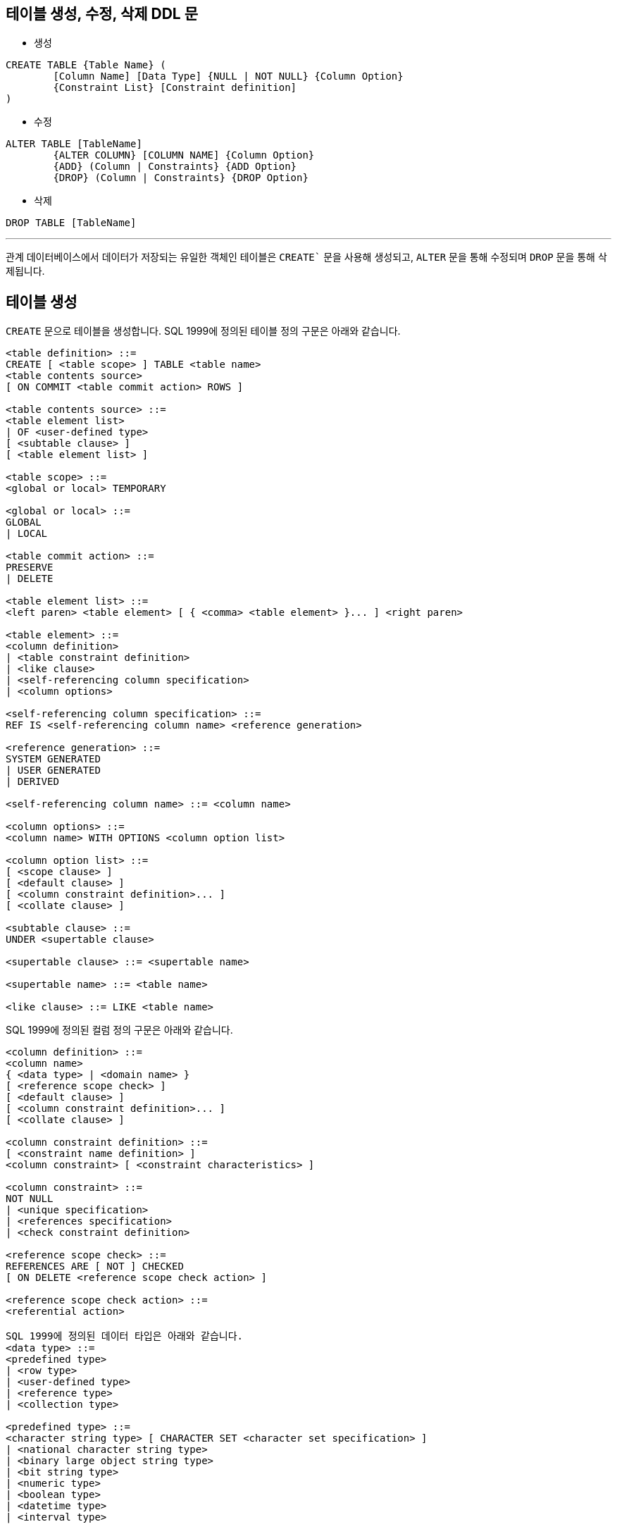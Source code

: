 == 테이블 생성, 수정, 삭제 DDL 문

* 생성

[source, sql]
----
CREATE TABLE {Table Name} (
	[Column Name] [Data Type] {NULL | NOT NULL} {Column Option}
	{Constraint List} [Constraint definition]
)
----
* 수정

[source, sql]
----
ALTER TABLE [TableName] 
	{ALTER COLUMN} [COLUMN NAME] {Column Option}
	{ADD} (Column | Constraints} {ADD Option}
	{DROP} (Column | Constraints} {DROP Option}
----

* 삭제

[source, sql]
----
DROP TABLE [TableName]
----

---

관계 데이터베이스에서 데이터가 저장되는 유일한 객체인 테이블은 `CREATE`` 문을 사용해 생성되고, `ALTER` 문을 통해 수정되며 `DROP` 문을 통해 삭제됩니다.

== 테이블 생성

`CREATE` 문으로 테이블을 생성합니다. SQL 1999에 정의된 테이블 정의 구문은 아래와 같습니다.

[source, sql]
----
<table definition> ::=
CREATE [ <table scope> ] TABLE <table name>
<table contents source>
[ ON COMMIT <table commit action> ROWS ]

<table contents source> ::=
<table element list>
| OF <user-defined type>
[ <subtable clause> ]
[ <table element list> ]

<table scope> ::=
<global or local> TEMPORARY

<global or local> ::=
GLOBAL
| LOCAL

<table commit action> ::=
PRESERVE
| DELETE

<table element list> ::=
<left paren> <table element> [ { <comma> <table element> }... ] <right paren>

<table element> ::=
<column definition>
| <table constraint definition>
| <like clause>
| <self-referencing column specification>
| <column options>

<self-referencing column specification> ::=
REF IS <self-referencing column name> <reference generation>

<reference generation> ::=
SYSTEM GENERATED
| USER GENERATED
| DERIVED

<self-referencing column name> ::= <column name>

<column options> ::=
<column name> WITH OPTIONS <column option list>

<column option list> ::=
[ <scope clause> ]
[ <default clause> ]
[ <column constraint definition>... ]
[ <collate clause> ]

<subtable clause> ::=
UNDER <supertable clause>

<supertable clause> ::= <supertable name>

<supertable name> ::= <table name>

<like clause> ::= LIKE <table name>
----

SQL 1999에 정의된 컬럼 정의 구문은 아래와 같습니다.

[source, sql]
----
<column definition> ::=
<column name>
{ <data type> | <domain name> }
[ <reference scope check> ]
[ <default clause> ]
[ <column constraint definition>... ]
[ <collate clause> ]

<column constraint definition> ::=
[ <constraint name definition> ]
<column constraint> [ <constraint characteristics> ]

<column constraint> ::=
NOT NULL
| <unique specification>
| <references specification>
| <check constraint definition>

<reference scope check> ::=
REFERENCES ARE [ NOT ] CHECKED
[ ON DELETE <reference scope check action> ]

<reference scope check action> ::=
<referential action>

SQL 1999에 정의된 데이터 타입은 아래와 같습니다.
<data type> ::=
<predefined type>
| <row type>
| <user-defined type>
| <reference type>
| <collection type>

<predefined type> ::=
<character string type> [ CHARACTER SET <character set specification> ]
| <national character string type>
| <binary large object string type>
| <bit string type>
| <numeric type>
| <boolean type>
| <datetime type>
| <interval type>

<character string type> ::=
CHARACTER [ <left paren> <length> <right paren> ]
| CHAR [ <left paren> <length> <right paren> ]
| CHARACTER VARYING <left paren> <length> <right paren>
| CHAR VARYING <left paren> <length> <right paren>
| VARCHAR <left paren> <length> <right paren>
| CHARACTER LARGE OBJECT [ <left paren> <large object length> <right paren> ]
| CHAR LARGE OBJECT [ <left paren> <large object length> <right paren> ]
| CLOB [ <left paren> <large object length> <right paren> ]

<national character string type> ::=
NATIONAL CHARACTER [ <left paren> <length> <right paren> ]
| NATIONAL CHAR [ <left paren> <length> <right paren> ]
| NCHAR [ <left paren> <length> <right paren> ]
| NATIONAL CHARACTER VARYING <left paren> <length> <right paren>
| NATIONAL CHAR VARYING <left paren> <length> <right paren>
| NCHAR VARYING <left paren> <length> <right paren>
| NATIONAL CHARACTER LARGE OBJECT [ <left paren> <large object length> <right paren> ]
| NCHAR LARGE OBJECT [ <left paren> <large object length> <right paren> ]
| NCLOB [ <left paren> <large object length> <right paren> ]

<binary large object string type> ::=
BINARY LARGE OBJECT [ <left paren> <large object length> <right paren> ]
| BLOB [ <left paren> <large object length> <right paren> ]

<bit string type> ::=
BIT [ <left paren> <length> <right paren> ]
| BIT VARYING <left paren> <length> <right paren>

<numeric type> ::=
<exact numeric type>
| <approximate numeric type>

<exact numeric type> ::=
NUMERIC [ <left paren> <precision> [ <comma> <scale> ] <right paren> ]
| DECIMAL [ <left paren> <precision> [ <comma> <scale> ] <right paren> ]
| DEC [ <left paren> <precision> [ <comma> <scale> ] <right paren> ]
| INTEGER
| INT
| SMALLINT

<approximate numeric type> ::=
FLOAT [ <left paren> <precision> <right paren> ]
| REAL
| DOUBLE PRECISION

<length> ::= <unsigned integer>

<large object length> ::=
<unsigned integer> [ <multiplier> ]
| <large object length token>

<precision> ::= <unsigned integer>

<scale> ::= <unsigned integer>

<boolean type> ::= BOOLEAN

<datetime type> ::=
DATE
| TIME [ <left paren> <time precision> <right paren> ]
[ <with or without time zone> ]
| TIMESTAMP [ <left paren> <timestamp precision> <right paren> ]
[ <with or without time zone> ]

<with or without time zone> ::=
WITH TIME ZONE
| WITHOUT TIME ZONE

<time precision> ::= <time fractional seconds precision>

<timestamp precision> ::= <time fractional seconds precision>

<time fractional seconds precision> ::= <unsigned integer>

<interval type> ::= INTERVAL <interval qualifier>

<row type> ::=
ROW <row type body>

<row type body> ::=
<left paren>
<field definition> [ { <comma> <field definition> }... ]
<right paren>

<reference type> ::=
REF <left paren> <referenced type> <right paren>
[ <scope clause> ]

<scope clause> ::=
SCOPE <table name>

<referenced type> ::= <user-defined type>

<user-defined type> ::= <user-defined type name>

<collection type> ::=
<data type> <array specification>

<array specification> ::=
<collection type constructor>
<left bracket or trigraph> <unsigned integer> <right bracket or trigraph>

<collection type constructor> ::=
ARRAY
----

테이블에 투플을 삽입할 때 컬럼에 값이 삽입되지 않을 때 기본 값을 지정하는 DEFAULT의 SQL 1999 정의 구문은 아래와 같습니다.

[source, sql]
----
<default clause> ::=
DEFAULT <default option>

<default option> ::=
<literal>
| <datetime value function>
| USER
| CURRENT_USER
| CURRENT_ROLE
| SESSION_USER
| SYSTEM_USER
| CURRENT_PATH
| <implicitly typed value specification>
----

테이블에서 개체  무결성을 정의하는 제약조건의 SQL 1999 정의 구문은 아래와 같습니다.

[source, sql]
----
<table constraint definition> ::=
[ <constraint name definition> ]
<table constraint> [ <constraint characteristics> ]

<table constraint> ::=
<unique constraint definition>
| <referential constraint definition>
| <check constraint definition>
----

컬럼에 삽입되는 데이터의 유일성을 지정하는 UNIQUE의 SQL 1999 정의 구문은 아래와 같습니다. UNIQUE로 지정된 컬럼에는 같은 값이 삽입될 수 없습니다.

[source, sql]
----
<unique constraint definition> ::=
<unique specification> <left paren> <unique column list> <right paren>
| UNIQUE ( VALUE )
<unique specification> ::=
UNIQUE
| PRIMARY KEY
<unique column list> ::= <column name list>
----

참조 무결성을 지원하는 제약조건의 SQL 1999 정의 구문은 아래와 같습니다.

[source, sql]
----
<referential constraint definition> ::=
FOREIGN KEY <left paren> <referencing columns> <right paren>
<references specification>

<references specification> ::=
REFERENCES <referenced table and columns>
[ MATCH <match type> ]
[ <referential triggered action> ]

<match type> ::=
FULL
| PARTIAL
| SIMPLE

<referencing columns> ::=
<reference column list>

<referenced table and columns> ::=
<table name> [ <left paren> <reference column list> <right paren> ]

<reference column list> ::= <column name list>

<referential triggered action> ::=
<update rule> [ <delete rule> ]
| <delete rule> [ <update rule> ]

<update rule> ::= ON UPDATE <referential action>

<delete rule> ::= ON DELETE <referential action>

<referential action> ::=
CASCADE
| SET NULL
| SET DEFAULT
| RESTRICT
| NO ACTION
----

투플의 컬럼에 삽입될 수 있는 데이터를 제한하는 CHECK 제약조건의 SQL 1999 정의 구문은 아래와 같습니다.

[source, sql]
----
<check constraint definition> ::=
CHECK <left paren> <search condition> <right paren>
----

=== 테이블 생성 예제 (MySQL)

아래와 같은 릴레이션 스키마를 가진 릴레이션이 있을 때, 

_Category(CategoryNo: Integer, CategoryName: String) +
Product(ProductNo: Integer, SerialKey: String, ProductName: String, Price: Integer, State: String, Detail: String, Stock: Integer, TaxRate: Integer, CategoryNo: Integer)_

Category 테이블은 아래와 같이 생성할 수 있습니다. 아래와 같이 생성하면 기본 키가 없는 테이블이 생성됩니다.

[source, sql]
----
CREATE TABLE Category (
    CategoryNo		int,
    CategoryName	nvarchar(20)
);
----

아래와 같이 CategoryNo 컬럼에 기본 키를 지정할 수 있습니다.

[source, sql]
----
CREATE TABLE Category (
	CategoryNo		int		PRIMARY KEY,
	CategoryName	nvarchar(20)
);
----

아래와 같이 기본 키를 지정할 수도 있습니다.

[source, sql]
----
CREATE TABLE Category (
    CategoryNo	int,
    CategoryName	nvarchar(20),
    
    CONSTRAINT pk_Category PRIMARY KEY(CategoryNo)
);
----

기본 키가 ProductNo인 Product 테이블을 생성하는 SQL 구문은 아래와 같이 작성할 수 있습니다. 

[source, sql]
----
CREATE TABLE Product (
	ProductNo 	int, 
	SerialKey	char(12),
	ProductName	nvarchar(30),
	Price		int,
	State		nvarchar(4),
	Detail		text,
	Stock		int,
	TaxRate		int,
	CategoryNo	int,
    
	CONSTRAINT pk_Product PRIMARY KEY(ProductNo)
);
----

아래와 같이 SeriakKey 컬럼에 유일한 값이 저장되도록 설정할 수 있습니다.

[source, sql]
----
CREATE TABLE Product (
	ProductNo 	int, 
    SerialKey	char(12)		UNIQUE,
    ProductName	nvarchar(30),
    Price		int,
    State		nvarchar(4),
    Detail		text,
    Stock		int,
    TaxRate		int,
    CategoryNo	int,
    
    CONSTRAINT pk_Product PRIMARY KEY(ProductNo)
);
----

아래와 같이 UNIQUE 제약조건을 지정할 수도 있습니다.

[source, sql]
----
CREATE TABLE Product (
	ProductNo 	int, 
   	SerialKey	char(12),
    ProductName	nvarchar(30),
   	Price		int,
   	State		nvarchar(4),
    Detail		text,
    Stock		int,
    TaxRate		int,
    CategoryNo	int,
    
    CONSTRAINT pk_Product PRIMARY KEY(ProductNo),
	CONSTRAINT uq_ProductSerial UNIQUE(SerialKey)
);
----

아래 쿼리는 SerialKey, ProductName, Price, State, Stock, TaxRate 컬럼에 NULL을 허용하지 않도록 지정합니다.

[source, sql]
----
CREATE TABLE Product (
	ProductNo 	int, 
   	SerialKey	char(12)		NOT NULL,
   	ProductName	nvarchar(30)	NOT NULL,
   	Price		int		NOT NULL,
   	State		nvarchar(4)	NOT NULL,
   	Detail		text,
   	Stock		int		NOT NULL,
   	TaxRate		int		NOT NULL,
   	CategoryNo	int,
    
   	CONSTRAINT pk_Product PRIMARY KEY(ProductNo),
   	CONSTRAINT uq_ProductSerial UNIQUE(SerialKey)
);
----

아래 쿼리는 Product 테이블에 투플이 삽입되면서 Stock 컬럼에 데이터가 지정되지 않았을 때 기본 값으로 0을 지정합니다.

[source, sql]
----
CREATE TABLE Product (
	ProductNo 	int, 
   	SerialKey	char(12)		NOT NULL,
   	ProductName	nvarchar(30)	NOT NULL,
   	Price		int		NOT NULL,
   	State		nvarchar(4)	NOT NULL,
   	Detail		text,
   	Stock		int		DEFAULT 0,
   	TaxRate		int		NOT NULL,
   	CategoryNo	int,
    
   	CONSTRAINT pk_Product PRIMARY KEY(ProductNo),
   	CONSTRAINT uq_ProductSerial UNIQUE(SerialKey)
);
----

State 컬럼에 저장될 수 있는 데이터를 ‘신상’, ‘중고’, ‘반품’, ‘전시’로 제한하며 Product 테이블을 생성합니다.
CREATE TABLE Product (
	ProductNo 	int, 
   	SerialKey	char(12)		NOT NULL,
   	ProductName	nvarchar(30)	NOT NULL,
    	Price		int		NOT NULL,
    	State		nvarchar(4)	NOT NULL CHECK (State IN (‘신상’,’중고’,’전시’));
    	Detail		text,
    	Stock		int		DEFAULT 0,
    	TaxRate		int		NOT NULL,
    	CategoryNo	int,
    
    	CONSTRAINT pk_Product PRIMARY KEY(ProductNo),
    	CONSTRAINT uq_ProductSerial UNIQUE(SerialKey)
);

아래와 같이 CONSTRAINT 문을 사용해서 CHECK 제약조건을 설정할 수 있습니다.

[source, sql]
----
CREATE TABLE Product (
	ProductNo 	int, 
   	SerialKey	char(12)		NOT NULL,
   	ProductName	nvarchar(30)	NOT NULL,
   	Price		int		NOT NULL,
   	State		nvarchar(4)	NOT NULL,
   	Detail		text,
   	Stock		int		DEFAULT 0,
   	TaxRate		int		NOT NULL,
   	CategoryNo	int,
    
   	CONSTRAINT pk_Product PRIMARY KEY(ProductNo),
   	CONSTRAINT uq_ProductSerial UNIQUE(SerialKey),
	CONSTRAINT ch_State CHECK (State IN (‘신상’,’중고’,’전시’))
);
----

TaxRate 컬럼의 값을 10이상 20이하로 제한하는 CHECK 제약 조건을 아래와 같이 작성할 수 있습니다.

[source, sql]
----
CREATE TABLE Product (
	ProductNo 	int, 
   	SerialKey	char(12)		NOT NULL,
   	ProductName	nvarchar(30)	NOT NULL,
   	Price		int		NOT NULL,
   	State		nvarchar(4)	NOT NULL,
   	Detail		text,
   	Stock		int		DEFAULT 0,
   	TaxRate		int	NOT NULL 	CHECK(TaxRate >= 10 AND TaxRate < 20),
   	CategoryNo	int,
    
   	CONSTRAINT pk_Product PRIMARY KEY(ProductNo),
   	CONSTRAINT uq_ProductSerial UNIQUE(SerialKey),
	CONSTRAINT ch_State CHECK (State IN (‘신상’,’중고’,’전시’))
);
----

Category 테이블의 CategoryNo 컬럼을 참조하는 참조 무결성 제약조건을 아래와 같이 작성할 수 있습니다.

[source, sql]
----
CREATE TABLE Product (
	ProductNo 	int, 
   	SerialKey	char(12)		NOT NULL,
   	ProductName	nvarchar(30)	NOT NULL,
   	Price		int		NOT NULL,
   	State		nvarchar(4)	NOT NULL,
   	Detail		text,
   	Stock		int		DEFAULT 0,
   	TaxRate		int		NOT NULL CHECK(TaxRate >= 10 AND TaxRate < 20),
   	CategoryNo	int,
    
   	CONSTRAINT pk_Product PRIMARY KEY(ProductNo),
   	CONSTRAINT uq_ProductSerial UNIQUE(SerialKey),
	CONSTRAINT ch_State CHECK (State IN ('신상','중고','전시')),
    CONSTRAINT fk_Product_Category FOREIGN KEY(CategoryNo) REFERENCES Category(CategoryNo)
);
----

== 테이블 수정 예제 (MySQL)
Product 테이블의 ProductName 필드의 데이터 타입을 nvarchar(30)에서 nvarchar(40)으로 변경합니다.
[source, sql]
----
ALTER TABLE Product MODIFY COLUMN ProductName nvarchar(40);
----

Product 테이블에 ModelNo 필드를 추가합니다.
[source, sql]
----
ALTER TABLE Product ADD Column ModelNo nvarchar(20);
----

Product 테이블에 추가한 ModelNo 필드의 순서를 SerialKey 다음으로 변경합니다.

[source, sql]
----
ALTER TABLE Product MODIFY ModelNo varchar(20) AFTER SerialKey;
----

Product 테이블의 TaxRate 컬럼의 기본 값을 10으로 변경합니다.

[source, sql]
----
ALTER TABLE Product ALTER COLUMN TaxRate SET DEFAULT 10;
----

Product 테이블의 Detail 필드를 NOT NULL로 설정합니다.

[source, sql]
----
ALTER TABLE Product MODIFY COLUMN Detail text NOT NULL;
----

Product 테이블의 ModelNo 필드의 이름을 ModelNumber로 변경합니다.

[source, sql]
----
ALTER TABLE Product CHANGE ModelNo ModelNumber nvarchar(20);
----

Product 테이블의 이름을 Products로 변경합니다.

[source, sql]
----
ALTER TABLE Product RENAME Products;
----

Products 테이블의 이름을 Product로 변경합니다.

[source, sql]
----
RENAME TABLE Products TO Product;
----

=== 테이블 삭제 예제 (MySQL)

Product 테이블의 SerialKey 컬럼에 설정된 UNIQUE 제약 조건을 삭제합니다.

[source, sql]
----
ALTER TABLE Product DROP CONSTRAINT uq_ProductSerial;
----

Product 테이블의 ModelNumber 컬럼을 삭제합니다.
[source, sql]
----
ALTER TABLE Product DROP COLUMN ModelNumber;
----

Product 테이블을 삭제합니다.
[source, sql]
----
DROP TABLE Product;
----

link:./09_lab6-1.adoc[다음: Lab 6-1 테이블 생성(MySQL)]
